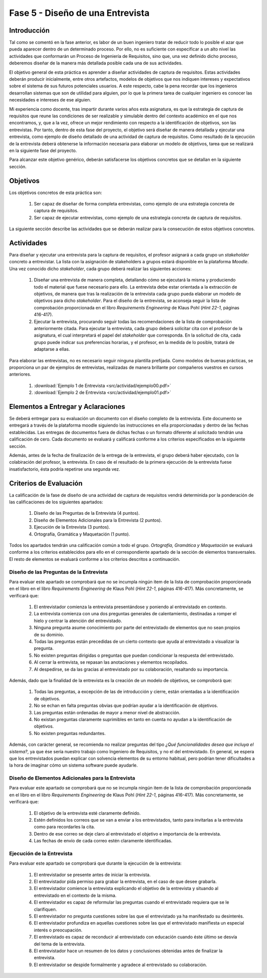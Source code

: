 ==================================
Fase 5 - Diseño de una Entrevista
==================================

Introducción
=============

Tal como se comentó en la fase anterior, es labor de un buen ingeniero tratar de reducir todo lo posible el azar que pueda aparecer dentro de un determinado proceso. Por ello, no es suficiente con especificar a un alto nivel las actividades que conformarán un Proceso de Ingeniería de Requisitos, sino que, una vez definido dicho proceso, deberemos diseñar de la manera más detallada posible cada una de sus actividades.

El objetivo general de esta práctica es aprender a diseñar actividades de captura de requisitos. Estas actividades deberán producir inicialmente, entre otros artefactos, modelos de objetivos que nos indiquen intereses y expectativos sobre el sistema de sus futuros potenciales usuarios. A este respecto, cabe la pena recordar que los ingenieros desarrollan sistemas que son de utilidad para alguien, por lo que la primera tarea de cualquier ingeniero es conocer las necesidades e intereses de ese alguien.

Mi experiencia como docente, tras impartir durante varios años esta asignatura, es que la estrategia de captura de requisitos que reune las condiciones de ser realizable y simulable dentro del contexto académico en el que nos encontramos, y, que a la vez, ofrece un mejor rendimiento con respecto a la identificación de objetivos, son las entrevistas.
Por tanto, dentro de esta fase del proyecto, el objetivo será diseñar de manera detallada y ejecutar una entrevista, como ejemplo de diseño detallado de una actividad de captura de requisitos. Como resultado de la ejecución de la entrevista deberá obtenerse la información necesaria para elaborar un modelo de objetivos, tarea que se realizará en la siguiente fase del proyecto.

Para alcanzar este objetivo genérico, deberán satisfacerse los objetivos concretos que se detallan en la siguiente sección.

Objetivos
==========

Los objetivos concretos de esta práctica son:

  #. Ser capaz de diseñar de forma completa entrevistas, como ejemplo de una estrategia concreta de captura de requisitos.
  #. Ser capaz de ejecutar entrevistas, como ejemplo de una estrategia concreta de captura de requisitos.

La siguiente sección describe las actividades que se deberán realizar para la consecución de estos objetivos concretos.

Actividades
============

Para diseñar y ejecutar una entrevista para la captura de requisitos, el profesor asignará a cada grupo un *stakeholder* concreto a entrevistar. La lista con la asignación de stakeholders a grupos estará disponible en la plataforma *Moodle*. Una vez conocido dicho *stakeholder*, cada grupo deberá realizar las siguientes acciones:

  #. Diseñar una entrevista de manera completa, detallando cómo se ejecutará la misma y produciendo todo el material que fuese necesario para ello. La entrevista debe estar orientada a la extracción de objetivos, de manera que tras la realización de la entrevista cada grupo pueda elaborar un modelo de objetivos para dicho *stakeholder*. Para el diseño de la entrevista, se aconseja seguir la lista de comprobación  proporcionada en el libro *Requirements Engineering* de Klaus Pohl (*Hint 22-1*, páginas 416-417).
  #. Ejecutar la entrevista, procurando seguir todas las recomendaciones de la lista de comprobación anteriormente citada. Para ejecutar la entrevista, cada grupo deberá solicitar cita con el profesor de la asignatura, el cual interpretará el papel del *stakeholder* que corresponda. En la solicitud de cita, cada grupo puede indicar sus preferencias horarias, y el profesor, en la medida de lo posible, tratará de adaptarse a ellas.

Para elaborar las entrevistas, no es necesario seguir ninguna plantilla prefijada. Como modelos de buenas prácticas, se proporciona un par de ejemplos de entrevistas, realizadas de manera brillante por compañeros vuestros en cursos anteriores.

  #. :download:`Ejemplo 1 de Entrevista <src/actividad/ejemplo00.pdf>`
  #. :download:`Ejemplo 2 de Entrevista <src/actividad/ejemplo01.pdf>`

Elementos a Entregar y Aclaraciones
====================================

Se deberá entregar para su evaluación un documento con el diseño completo de la entrevista. Este documento se entregará a través de la plataforma moodle siguiendo las instrucciones en ella proporcionadas y dentro de las fechas establecidas. Las entregas de documentos fuera de dichas fechas o un formato diferente al solicitado tendrán una calificación de cero. Cada documento se evaluará y calificará conforme a los criterios especificados en la siguiente sección.

Además, antes de la fecha de finalización de la entrega de la entrevista, el grupo deberá haber ejecutado, con la colabiración del profesor, la entrevista. En caso de el resultado de la primera ejecución de la entrevista fuese insatisfactorio, ésta podría repetirse una segunda vez.

Criterios de Evaluación
=========================

La calificación de la fase de diseño de una actividad de captura de requisitos vendrá determinida por la ponderación de las calificaciones de los siguientes apartados:

  #. Diseño de las Preguntas de la Entrevista (4 puntos).
  #. Diseño de Elementos Adicionales para la Entrevista (2 puntos).
  #. Ejecución de la Entrevista (3 puntos).
  #. Ortografía, Gramática y Maquetación (1 punto).

Todos los apartados tendrán una calificación común a todo el grupo. *Ortografía, Gramática y Maquetación* se evaluará conforme a los criterios establecidos para ello en el correspondiente apartado de la sección de elementos transversales. El resto de elementos se evaluará conforme a los criterios descritos a continuación.

Diseño de las Preguntas de la Entrevista
-----------------------------------------

Para evaluar este apartado se comprobará que no se incumpla ningún item de la lista de comprobación proporcionada en el libro en el libro *Requirements Engineering* de Klaus Pohl (*Hint 22-1*, páginas 416-417). Más concretamente, se verificará que:

  #. El entrevistador comienza la entrevista presentándose y poniendo al entrevistado en contexto.
  #. La entrevista comienza con una dos preguntas generales de calentamiento, destinadas a romper el hielo y centrar la atención del entrevistado.
  #. Ninguna pregunta asume conocimiento por parte del entrevistado de elementos que no sean propios de su dominio.
  #. Todas las preguntas están precedidas de un cierto contexto que ayuda al entrevistado a visualizar la pregunta.
  #. No existen preguntas dirigidas o preguntas que puedan condicionar la respuesta del entrevistado.
  #. Al cerrar la entrevista, se repasan las anotaciones y elementos recopilados.
  #. Al despedirse, se da las gracias al entrevistado por su colaboración, resaltando su importancia.

Además, dado que la finalidad de la entrevista es la creación de un modelo de objetivos, se comproborá que:

  #. Todas las preguntas, a excepción de las de introducción y cierre, están orientadas a la identificación de objetivos.
  #. No se echan en falta preguntas obvias que podrían ayudar a la identificación de objetivos.
  #. Las preguntas están ordenadas de mayor a menor nivel de abstracción.
  #. No existan preguntas claramente suprimibles en tanto en cuenta no ayudan a la identificación de objetivos.
  #. No existen preguntas redundantes.

Además, con carácter general, se recomienda no realizar preguntas del tipo *¿Qué funcionalidades desea que incluya el sistema?*, ya que ése sería nuestro trabajo como Ingeniero de Requisitos, y no el del entrevistado. En general, se espera que los entrevistados puedan explicar con solvencia elementos de su entorno habitual, pero podrían tener dificultades a la hora de imaginar cómo un sistema software puede ayudarle.

Diseño de Elementos Adicionales para la Entrevista
---------------------------------------------------

Para evaluar este apartado se comprobará que no se incumpla ningún item de la lista de comprobación proporcionada en el libro en el libro *Requirements Engineering* de Klaus Pohl (*Hint 22-1*, páginas 416-417). Más concretamente, se verificará que:

  #. El objetivo de la entrevista esté claramente definido.
  #. Estén definidos los correos que se van a enviar a los entrevistados, tanto para invitarlas a la entrevista como para recordarles la cita.
  #. Dentro de ese correo se deje claro al entrevistado el objetivo e importancia de la entrevista.
  #. Las fechas de envío de cada correo estén claramente identificadas.

Ejecución de la Entrevista
---------------------------

Para evaluar este apartado se comprobará que durante la ejecución de la entrevista:

  #. El entrevistador se presente antes de iniciar la entrevista.
  #. El entrevistador pida permiso para grabar la entrevista, en el caso de que desee grabarla.
  #. El entrevistador comience la entrevista explicando el objetivo de la entrevista y situando al entrevistado en el contexto de la misma.
  #. El entrevistador es capaz de reformular las preguntas cuando el entrevistado requiera que se le clarifiquen.
  #. El entrevistador no pregunta cuestiones sobre las que el entrevistado ya ha manifestado su desinterés.
  #. El entrevistador profundiza en aquellas cuestiones sobre las que el entrevistado manifiesta un especial interés o preocupación.
  #. El entrevistado es capaz de reconducir al entrevistado con educación cuando éste último se desvía del tema de la entrevista.
  #. El entrevistador hace un resumen de los datos y conclusiones obtenidas antes de finalizar la entrevista.
  #. El entrevistador se despide formalmente y agradece al entrevistado su colaboración.

